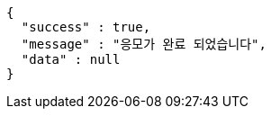 [source,options="nowrap"]
----
{
  "success" : true,
  "message" : "응모가 완료 되었습니다",
  "data" : null
}
----